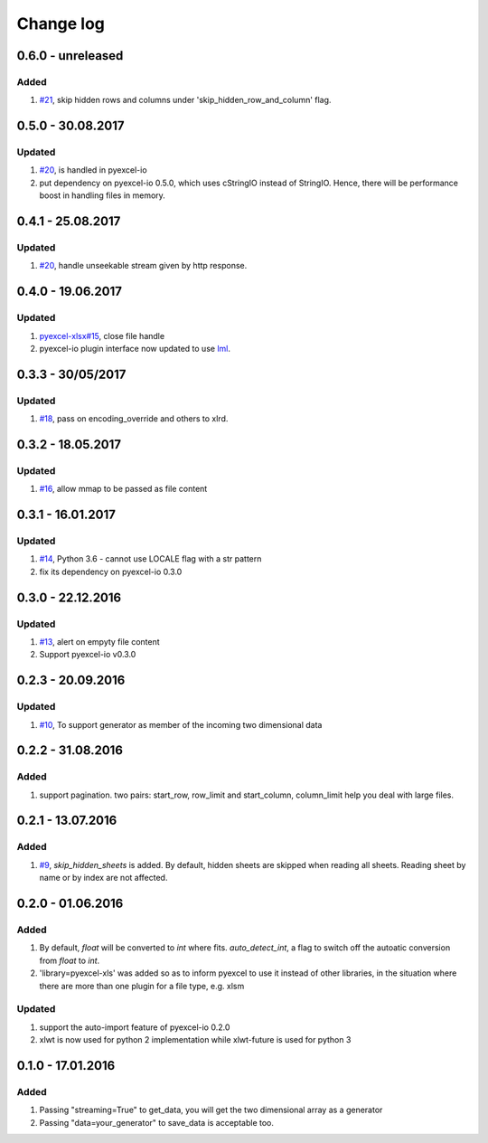 Change log
================================================================================

0.6.0 - unreleased
--------------------------------------------------------------------------------

Added
^^^^^^^^^^^^^^^^^^^^^^^^^^^^^^^^^^^^^^^^^^^^^^^^^^^^^^^^^^^^^^^^^^^^^^^^^^^^^^^^

#. `#21 <https://github.com/pyexcel/pyexcel-xls/issues/21>`_, skip hidden rows
   and columns under 'skip_hidden_row_and_column' flag.

0.5.0 - 30.08.2017
--------------------------------------------------------------------------------

Updated
^^^^^^^^^^^^^^^^^^^^^^^^^^^^^^^^^^^^^^^^^^^^^^^^^^^^^^^^^^^^^^^^^^^^^^^^^^^^^^^^

#. `#20 <https://github.com/pyexcel/pyexcel-xls/issues/20>`_, is handled in
   pyexcel-io
#. put dependency on pyexcel-io 0.5.0, which uses cStringIO instead of StringIO.
   Hence, there will be performance boost in handling files in memory.

0.4.1 - 25.08.2017
--------------------------------------------------------------------------------

Updated
^^^^^^^^^^^^^^^^^^^^^^^^^^^^^^^^^^^^^^^^^^^^^^^^^^^^^^^^^^^^^^^^^^^^^^^^^^^^^^^^

#. `#20 <https://github.com/pyexcel/pyexcel-xls/issues/20>`_, handle unseekable
   stream given by http response.

0.4.0 - 19.06.2017
--------------------------------------------------------------------------------

Updated
^^^^^^^^^^^^^^^^^^^^^^^^^^^^^^^^^^^^^^^^^^^^^^^^^^^^^^^^^^^^^^^^^^^^^^^^^^^^^^^^

#. `pyexcel-xlsx#15 <https://github.com/pyexcel/pyexcel-xlsx/issues/15>`_, close
   file handle
#. pyexcel-io plugin interface now updated to use `lml
   <https://github.com/chfw/lml>`_.

0.3.3 - 30/05/2017
--------------------------------------------------------------------------------

Updated
^^^^^^^^^^^^^^^^^^^^^^^^^^^^^^^^^^^^^^^^^^^^^^^^^^^^^^^^^^^^^^^^^^^^^^^^^^^^^^^^

#. `#18 <https://github.com/pyexcel/pyexcel-xls/issues/18>`_, pass on
   encoding_override and others to xlrd.

0.3.2 - 18.05.2017
--------------------------------------------------------------------------------

Updated
^^^^^^^^^^^^^^^^^^^^^^^^^^^^^^^^^^^^^^^^^^^^^^^^^^^^^^^^^^^^^^^^^^^^^^^^^^^^^^^^

#. `#16 <https://github.com/pyexcel/pyexcel-xls/issues/16>`_, allow mmap to be
   passed as file content

0.3.1 - 16.01.2017
--------------------------------------------------------------------------------

Updated
^^^^^^^^^^^^^^^^^^^^^^^^^^^^^^^^^^^^^^^^^^^^^^^^^^^^^^^^^^^^^^^^^^^^^^^^^^^^^^^^

#. `#14 <https://github.com/pyexcel/pyexcel-xls/issues/14>`_, Python 3.6 -
   cannot use LOCALE flag with a str pattern
#. fix its dependency on pyexcel-io 0.3.0

0.3.0 - 22.12.2016
--------------------------------------------------------------------------------

Updated
^^^^^^^^^^^^^^^^^^^^^^^^^^^^^^^^^^^^^^^^^^^^^^^^^^^^^^^^^^^^^^^^^^^^^^^^^^^^^^^^

#. `#13 <https://github.com/pyexcel/pyexcel-xls/issues/13>`_, alert on empyty
   file content
#. Support pyexcel-io v0.3.0

0.2.3 - 20.09.2016
--------------------------------------------------------------------------------

Updated
^^^^^^^^^^^^^^^^^^^^^^^^^^^^^^^^^^^^^^^^^^^^^^^^^^^^^^^^^^^^^^^^^^^^^^^^^^^^^^^^

#. `#10 <https://github.com/pyexcel/pyexcel-xls/issues/10>`_, To support
   generator as member of the incoming two dimensional data

0.2.2 - 31.08.2016
--------------------------------------------------------------------------------

Added
^^^^^^^^^^^^^^^^^^^^^^^^^^^^^^^^^^^^^^^^^^^^^^^^^^^^^^^^^^^^^^^^^^^^^^^^^^^^^^^^

#. support pagination. two pairs: start_row, row_limit and start_column,
   column_limit help you deal with large files.

0.2.1 - 13.07.2016
--------------------------------------------------------------------------------

Added
^^^^^^^^^^^^^^^^^^^^^^^^^^^^^^^^^^^^^^^^^^^^^^^^^^^^^^^^^^^^^^^^^^^^^^^^^^^^^^^^

#. `#9 <https://github.com/pyexcel/pyexcel-xls/issues/9>`_, `skip_hidden_sheets`
   is added. By default, hidden sheets are skipped when reading all sheets.
   Reading sheet by name or by index are not affected.

0.2.0 - 01.06.2016
--------------------------------------------------------------------------------

Added
^^^^^^^^^^^^^^^^^^^^^^^^^^^^^^^^^^^^^^^^^^^^^^^^^^^^^^^^^^^^^^^^^^^^^^^^^^^^^^^^

#. By default, `float` will be converted to `int` where fits. `auto_detect_int`,
   a flag to switch off the autoatic conversion from `float` to `int`.
#. 'library=pyexcel-xls' was added so as to inform pyexcel to use it instead of
   other libraries, in the situation where there are more than one plugin for a
   file type, e.g. xlsm

Updated
^^^^^^^^^^^^^^^^^^^^^^^^^^^^^^^^^^^^^^^^^^^^^^^^^^^^^^^^^^^^^^^^^^^^^^^^^^^^^^^^

#. support the auto-import feature of pyexcel-io 0.2.0
#. xlwt is now used for python 2 implementation while xlwt-future is used for
   python 3

0.1.0 - 17.01.2016
--------------------------------------------------------------------------------

Added
^^^^^^^^^^^^^^^^^^^^^^^^^^^^^^^^^^^^^^^^^^^^^^^^^^^^^^^^^^^^^^^^^^^^^^^^^^^^^^^^

#. Passing "streaming=True" to get_data, you will get the two dimensional array
   as a generator
#. Passing "data=your_generator" to save_data is acceptable too.
